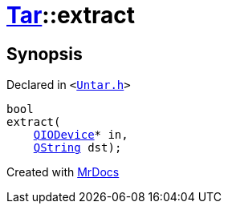 [#Tar-extract]
= xref:Tar.adoc[Tar]::extract
:relfileprefix: ../
:mrdocs:


== Synopsis

Declared in `&lt;https://github.com/PrismLauncher/PrismLauncher/blob/develop/launcher/Untar.h#L41[Untar&period;h]&gt;`

[source,cpp,subs="verbatim,replacements,macros,-callouts"]
----
bool
extract(
    xref:QIODevice.adoc[QIODevice]* in,
    xref:QString.adoc[QString] dst);
----



[.small]#Created with https://www.mrdocs.com[MrDocs]#
